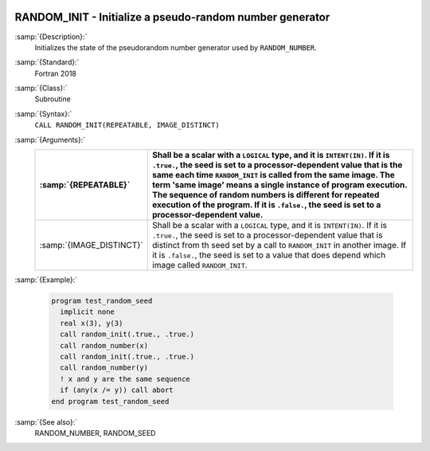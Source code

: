   .. _random_init:

RANDOM_INIT - Initialize a pseudo-random number generator
*********************************************************

.. index:: RANDOM_INIT

.. index:: random number generation, initialization

:samp:`{Description}:`
  Initializes the state of the pseudorandom number generator used by 
  ``RANDOM_NUMBER``.

:samp:`{Standard}:`
  Fortran 2018

:samp:`{Class}:`
  Subroutine

:samp:`{Syntax}:`
  ``CALL RANDOM_INIT(REPEATABLE, IMAGE_DISTINCT)``

:samp:`{Arguments}:`
  ========================  ===========================================================================
  :samp:`{REPEATABLE}`      Shall be a scalar with a ``LOGICAL`` type,
                            and it is ``INTENT(IN)``.  If it is ``.true.``, the seed is set to
                            a processor-dependent value that is the same each time ``RANDOM_INIT``
                            is called from the same image.  The term 'same image' means a single
                            instance of program execution.  The sequence of random numbers is different
                            for repeated execution of the program.  If it is ``.false.``, the seed
                            is set to a processor-dependent value.
  ========================  ===========================================================================
  :samp:`{IMAGE_DISTINCT}`  Shall be a scalar with a
                            ``LOGICAL`` type, and it is ``INTENT(IN)``.  If it is ``.true.``,
                            the seed is set to a processor-dependent value that is distinct from th
                            seed set by a call to ``RANDOM_INIT`` in another image.  If it is
                            ``.false.``, the seed is set to a value that does depend which image called
                            ``RANDOM_INIT``.
  ========================  ===========================================================================

:samp:`{Example}:`

  .. code-block:: c++

    program test_random_seed
      implicit none
      real x(3), y(3)
      call random_init(.true., .true.)
      call random_number(x)
      call random_init(.true., .true.)
      call random_number(y)
      ! x and y are the same sequence
      if (any(x /= y)) call abort
    end program test_random_seed

:samp:`{See also}:`
  RANDOM_NUMBER, 
  RANDOM_SEED

